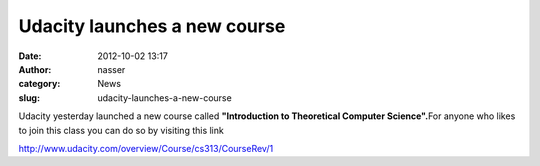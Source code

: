 Udacity launches a new course
#############################
:date: 2012-10-02 13:17
:author: nasser
:category: News
:slug: udacity-launches-a-new-course

Udacity yesterday launched a new course called **"Introduction to
Theoretical Computer Science".**\ For anyone who likes to join this
class you can do so by visiting this link

http://www.udacity.com/overview/Course/cs313/CourseRev/1

 

